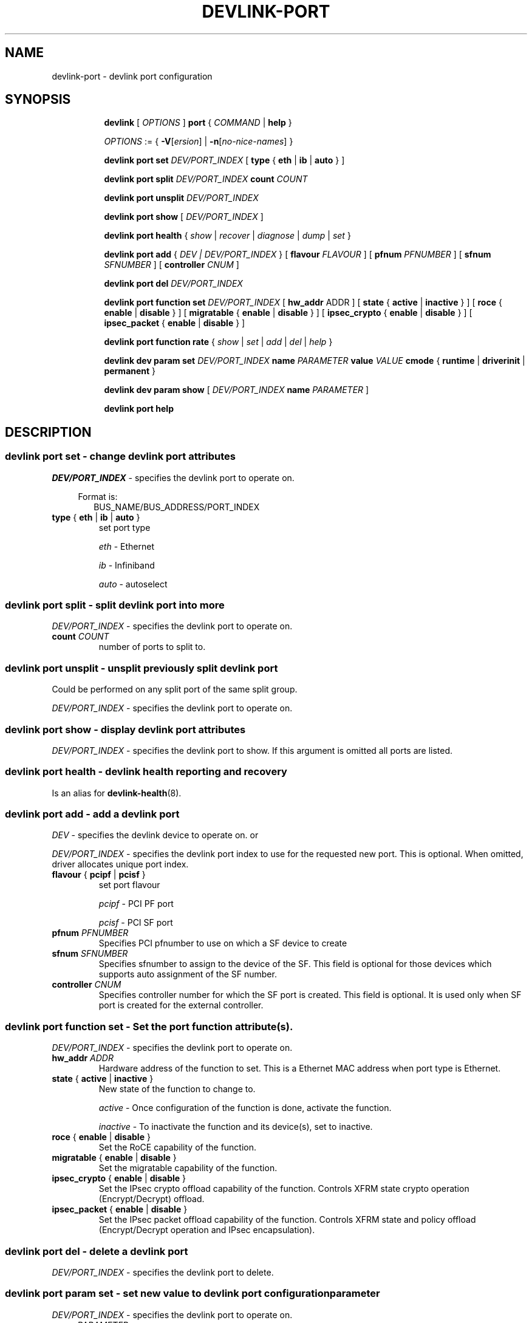 .TH DEVLINK\-PORT 8 "14 Mar 2016" "iproute2" "Linux"
.SH NAME
devlink-port \- devlink port configuration
.SH SYNOPSIS
.sp
.ad l
.in +8
.ti -8
.B devlink
.RI "[ " OPTIONS " ]"
.B port
.RI  " { " COMMAND " | "
.BR help " }"
.sp

.ti -8
.IR OPTIONS " := { "
\fB\-V\fR[\fIersion\fR] |
\fB\-n\fR[\fIno-nice-names\fR] }

.ti -8
.BR "devlink port set "
.IR DEV/PORT_INDEX
.RI "[ "
.BR type " { " eth " | " ib " | " auto " }"
.RI "]"

.ti -8
.BR "devlink port split "
.IR DEV/PORT_INDEX
.BR count
.IR COUNT

.ti -8
.BR "devlink port unsplit "
.IR DEV/PORT_INDEX

.ti -8
.B devlink port show
.RI "[ " DEV/PORT_INDEX " ]"

.ti -8
.B devlink port health
.RI "{ " show " | " recover " | " diagnose " | " dump " | " set " }"

.ti -8
.BI "devlink port add"
.RB "{"
.IR "DEV | DEV/PORT_INDEX"
.RB "} "
.RB "[ " flavour
.IR FLAVOUR " ]"
.RB "[ " pfnum
.IR PFNUMBER " ]"
.RB "[ " sfnum
.IR SFNUMBER " ]"
.RB "[ " controller
.IR CNUM " ]"
.br

.ti -8
.B devlink port del
.IR DEV/PORT_INDEX

.ti -8
.BR "devlink port function set "
.IR DEV/PORT_INDEX
.RI "[ "
.BR "hw_addr "
.RI "ADDR ]"
.RI "[ "
.BR state " { " active " | " inactive " }"
.RI "]"
.RI "[ "
.BR roce " { " enable " | " disable " }"
.RI "]"
.RI "[ "
.BR migratable " { " enable " | " disable " }"
.RI "]"
.RI "[ "
.BR ipsec_crypto " { " enable " | " disable " }"
.RI "]"
.RI "[ "
.BR ipsec_packet " { " enable " | " disable " }"
.RI "]"

.ti -8
.BR "devlink port function rate "
.RI "{ " show " | " set " | " add " | " del " | " help " }"

.ti -8
.B devlink dev param set
.I DEV/PORT_INDEX
.B name
.I PARAMETER
.B value
.I VALUE
.BR cmode " { " runtime " | " driverinit " | " permanent " } "

.ti -8
.B devlink dev param show
[
.I DEV/PORT_INDEX
.B name
.I PARAMETER
]

.ti -8
.B devlink port help

.SH "DESCRIPTION"
.SS devlink port set - change devlink port attributes

.PP
.I "DEV/PORT_INDEX"
- specifies the devlink port to operate on.

.in +4
Format is:
.in +2
BUS_NAME/BUS_ADDRESS/PORT_INDEX

.TP
.BR type " { " eth " | " ib " | " auto " } "
set port type

.I eth
- Ethernet

.I ib
- Infiniband

.I auto
- autoselect

.SS devlink port split - split devlink port into more

.PP
.I "DEV/PORT_INDEX"
- specifies the devlink port to operate on.

.TP
.BI count " COUNT"
number of ports to split to.

.SS devlink port unsplit - unsplit previously split devlink port
Could be performed on any split port of the same split group.

.PP
.I "DEV/PORT_INDEX"
- specifies the devlink port to operate on.

.SS devlink port show - display devlink port attributes

.PP
.I "DEV/PORT_INDEX"
- specifies the devlink port to show.
If this argument is omitted all ports are listed.

.SS devlink port health - devlink health reporting and recovery
Is an alias for
.BR devlink-health (8).

.ti -8
.SS devlink port add - add a devlink port
.PP
.I "DEV"
- specifies the devlink device to operate on. or

.PP
.I "DEV/PORT_INDEX"
- specifies the devlink port index to use for the requested new port.
This is optional. When omitted, driver allocates unique port index.

.TP
.BR flavour " { " pcipf " | " pcisf " } "
set port flavour

.I pcipf
- PCI PF port

.I pcisf
- PCI SF port

.TP
.BI pfnum " PFNUMBER "
Specifies PCI pfnumber to use on which a SF device to create

.TP
.BI sfnum " SFNUMBER "
Specifies sfnumber to assign to the device of the SF.
This field is optional for those devices which supports auto assignment of the
SF number.

.TP
.BI controller " CNUM "
Specifies controller number for which the SF port is created.
This field is optional. It is used only when SF port is created for the
external controller.

.ti -8
.SS devlink port function set - Set the port function attribute(s).

.PP
.I "DEV/PORT_INDEX"
- specifies the devlink port to operate on.

.TP
.BI hw_addr " ADDR"
Hardware address of the function to set. This is a Ethernet MAC address when
port type is Ethernet.

.TP
.BR state " { " active " | " inactive " } "
New state of the function to change to.

.I active
- Once configuration of the function is done, activate the function.

.I inactive
- To inactivate the function and its device(s), set to inactive.

.TP
.BR roce " { " enable " | " disable  " } "
Set the RoCE capability of the function.

.TP
.BR migratable " { " enable " | " disable  " } "
Set the migratable capability of the function.

.TP
.BR ipsec_crypto " { " enable " | " disable  " } "
Set the IPsec crypto offload capability of the function. Controls XFRM state
crypto operation (Encrypt/Decrypt) offload.

.TP
.BR ipsec_packet " { " enable " | " disable  " } "
Set the IPsec packet offload capability of the function. Controls XFRM state
and policy offload (Encrypt/Decrypt operation and IPsec encapsulation).

.ti -8
.SS devlink port del - delete a devlink port
.PP
.I "DEV/PORT_INDEX"
- specifies the devlink port to delete.

.ti -8
.SS devlink port param set  - set new value to devlink port configuration parameter
.PP
.I "DEV/PORT_INDEX"
- specifies the devlink port to operate on.

.TP
.BI name " PARAMETER"
Specify parameter name to set.

.TP
.BI value " VALUE"
New value to set.

.TP
.BR cmode " { " runtime " | " driverinit " | " permanent " } "
Configuration mode in which the new value is set.

.I runtime
- Set new value while driver is running. This configuration mode doesn't require any reset to apply the new value.

.I driverinit
- Set new value which will be applied during driver initialization. This configuration mode requires restart driver by devlink reload command to apply the new value.

.I permanent
- New value is written to device's non-volatile memory. This configuration mode requires hard reset to apply the new value.

.SS devlink port param show - display devlink port supported configuration parameters attributes

.PP
.I "DEV/PORT_INDEX"
- specifies the devlink port to operate on.

.B name
.I PARAMETER
Specify parameter name to show.
If this argument, as well as port index, are omitted - all parameters supported by devlink device ports are listed.

.SS devlink port function rate - manage devlink rate objects
Is an alias for
.BR devlink-rate (8).

.SH "EXAMPLES"
.PP
devlink port show
.RS 4
Shows the state of all devlink ports on the system.
.RE
.PP
devlink port show pci/0000:01:00.0/1
.RS 4
Shows the state of specified devlink port.
.RE
.PP
devlink port set pci/0000:01:00.0/1 type eth
.RS 4
Set type of specified devlink port to Ethernet.
.RE
.PP
devlink port split pci/0000:01:00.0/1 count 4
.RS 4
Split the specified devlink port into four ports.
.RE
.PP
devlink port unsplit pci/0000:01:00.0/1
.RS 4
Unplit the specified previously split devlink port.
.RE
.PP
devlink port health show
.RS 4
Shows status and configuration of all supported reporters registered on all devlink ports.
.RE
.PP
devlink port health show pci/0000:01:00.0/1 reporter tx
.RS 4
Shows status and configuration of tx reporter registered on pci/0000:01:00.0/1 devlink port.
.RE
.PP
devlink port add pci/0000:06:00.0 flavour pcisf pfnum 0 sfnum 88
.RS 4
Add a devlink port of flavour PCI SF on PCI PF having number 0 with SF number 88.
To make use of the function an example sequence is to add a port, configure the
function attribute and activate the function. Once function usage is completed,
inactivate the function and finally delete the port. When there is desire to
reuse the port without deletion, it can be reconfigured and activated again when
function is in inactive state and function's operational state is detached.
.RE
.PP
devlink port del pci/0000:06:00.0/1
.RS 4
Delete previously created devlink port. It is recommended to first deactivate
the function if the function supports state management.
.RE
.PP
devlink port function set pci/0000:01:00.0/1 hw_addr 00:00:00:11:22:33
.RS 4
Configure hardware address of the PCI function represented by devlink port.
If the port supports change in function state, hardware address must be configured
before activating the function.
.RE
.PP
devlink port function set pci/0000:01:00.0/1 state active
.RS 4
Activate the function. This will initiate the function enumeration and driver loading.
.RE
.PP
devlink port function set pci/0000:01:00.0/1 state inactive
.RS 4
Deactivate the function. This will initiate the function teardown which results
in driver unload and device removal.
.RE
.PP
devlink port function set pci/0000:01:00.0/1 roce enable
.RS 4
This will enable the RoCE functionality of the function.
.RE
.PP
devlink port function set pci/0000:01:00.0/1 migratable enable
.RS 4
This will enable the migratable functionality of the function.
.RE
.PP
devlink port function set pci/0000:01:00.0/1 ipsec_crypto enable
.RS 4
This will enable the IPsec crypto offload functionality of the function.
.RE
.PP
devlink port function set pci/0000:01:00.0/1 ipsec_packet enable
.RS 4
This will enable the IPsec packet offload functionality of the function.
.RE
.PP
devlink port function set pci/0000:01:00.0/1 hw_addr 00:00:00:11:22:33 state active
.RS 4
Configure hardware address and also active the function. When a function is
activated together with other configuration in a single command, all the
configuration is applied first before changing the state to active.
.RE
.PP
devlink dev param show
.RS 4
Shows (dumps) all the port parameters across all the devices registered in the devlink.
.RE
.PP
devlink dev param set pci/0000:01:00.0/1 name internal_error_reset value true cmode runtime
.RS 4
Sets the parameter internal_error_reset of specified devlink port (#1) to true.
.RE
.PP
devlink port add pci/0000:06:00.0 flavour pcisf pfnum 0 sfnum 88 controller 1
.RS 4
Add a devlink port of flavour PCI SF on controller 1 which has PCI PF of number
0 with SF number 88. To make use of the function an example sequence is to add
a port, configure the function attribute and activate the function. Once
the function usage is completed, deactivate the function and finally delete
the port. When there is desire to reuse the port without deletion, it can be
reconfigured and activated again when function is in inactive state and
function's operational state is detached.
.RE

.SH SEE ALSO
.BR devlink (8),
.BR devlink-dev (8),
.BR devlink-sb (8),
.BR devlink-monitor (8),
.BR devlink-health (8),
.br

.SH AUTHOR
Jiri Pirko <jiri@mellanox.com>
